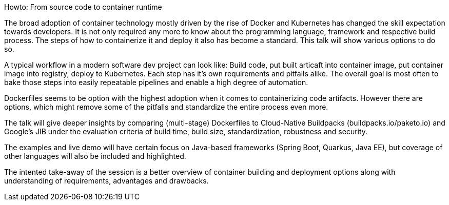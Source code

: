 Howto: From source code to container runtime

The broad adoption of container technology mostly driven by the rise of Docker and Kubernetes 
has changed the skill expectation towards developers. 
It is not only required any more to know about the programming language, framework and respective build process.
The steps of how to containerize it and deploy it also has become a standard. This talk will show various options to do so.

A typical workflow in a modern software dev project can look like:
Build code, put built articaft into container image, put container image into registry, deploy to Kubernetes.
Each step has it's own requirements and pitfalls alike.
The overall goal is most often to bake those steps into easily repeatable pipelines and enable a high degree of automation.

Dockerfiles seems to be option with the highest adoption when it comes to containerizing code artifacts. 
However there are options, which might remove some of the pitfalls and standardize the entire process even more.

The talk will give deeper insights by comparing (multi-stage) Dockerfiles to Cloud-Native Buildpacks (buildpacks.io/paketo.io) and Google's JIB
under the evaluation criteria of build time, build size, standardization, robustness and security.

The examples and live demo will have certain focus on Java-based frameworks (Spring Boot, Quarkus, Java EE), 
but coverage of other languages will also be included and highlighted.

The intented take-away of the session is a better overview of container building and deployment options
along with understanding of requirements, advantages and drawbacks.
